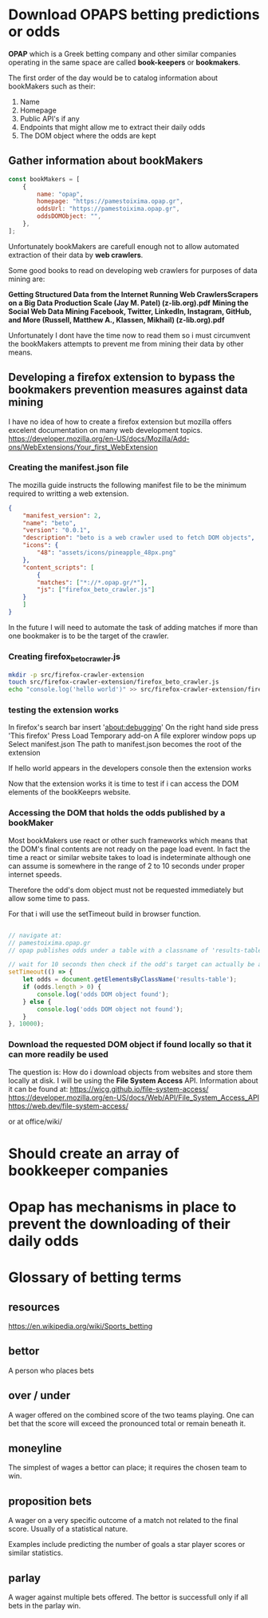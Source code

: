 * Download OPAPS betting predictions or odds
*OPAP* which is a Greek betting company and other similar companies operating in
the same space are called *book-keepers* or *bookmakers*.


The first order of the day would be to catalog information about bookMakers
such as their:

1) Name
2) Homepage
3) Public API's if any
4) Endpoints that might allow me to extract their daily odds
5) The DOM object where the odds are kept

** Gather information about bookMakers
#+begin_src javascript
  const bookMakers = [
      {
          name: "opap",
          homepage: "https://pamestoixima.opap.gr",
          oddsUrl: "https://pamestoixima.opap.gr",
          oddsDOMObject: "",
      },
  ];
#+end_src

Unfortunately bookMakers are carefull enough not to allow automated extraction
of their data by *web crawlers*.

Some good books to read on developing web crawlers for purposes of data mining
are:

*Getting Structured Data from the Internet Running Web CrawlersScrapers on a Big Data Production Scale (Jay M. Patel) (z-lib.org).pdf*
*Mining the Social Web Data Mining Facebook, Twitter, LinkedIn, Instagram, GitHub, and More (Russell, Matthew A., Klassen, Mikhail) (z-lib.org).pdf*

Unfortunately I dont have the time now to read them so i must circumvent the
bookMakers attempts to prevent me from mining their data by other means.


** Developing a firefox extension to bypass the bookmakers prevention measures against data mining
I have no idea of how to create a firefox extension but mozilla offers excelent
documentation on many web development topics.
https://developer.mozilla.org/en-US/docs/Mozilla/Add-ons/WebExtensions/Your_first_WebExtension

*** Creating the manifest.json file

The mozilla guide instructs the following manifest file to be the minimum
required to writting a web extension.
#+begin_src json
  {
      "manifest_version": 2,
      "name": "beto",
      "version": "0.0.1",
      "description": "beto is a web crawler used to fetch DOM objects",
      "icons": {
          "48": "assets/icons/pineapple_48px.png"
      },
      "content_scripts": [
          {
          "matches": ["*://*.opap.gr/*"],
          "js": ["firefox_beto_crawler.js"]
      }
      ]
  }
#+end_src

In the future I will need to automate the task of adding matches if more than
one bookmaker is to be the target of the crawler.

*** Creating firefox_beto_crawler.js
#+begin_src bash
  mkdir -p src/firefox-crawler-extension
  touch src/firefox-crawler-extension/firefox_beto_crawler.js
  echo "console.log('hello world')" >> src/firefox-crawler-extension/firefox_beto_crawler.js
#+end_src

*** testing the extension works
In firefox's search bar insert 'about:debugging'
On the right hand side press 'This firefox'
Press Load Temporary add-on
A file explorer window pops up
Select manifest.json
The path to manifest.json becomes the root of the extension

If hello world appears in the developers console then the extension works

Now that the extension works it is time to test if i can access the DOM elements
of the bookKeeprs website.

*** Accessing the DOM that holds the odds published by a bookMaker 
Most bookMakers use react or other such frameworks which means that the DOM's
final contents are not ready on the page load event. In fact the time a react or
similar website takes to load is indeterminate although one can assume is
somewhere in the range of 2 to 10 seconds under proper internet speeds.

Therefore the odd's dom object must not be requested immediately but allow some
time to pass.

For that i will use the setTimeout build in browser function.

#+begin_src javascript

  // navigate at:
  // pamestoixima.opap.gr
  // opap publishes odds under a table with a classname of 'results-table'

  // wait for 10 seconds then check if the odd's target can actually be accessed.
  setTimeout(() => {
      let odds = document.getElementsByClassName('results-table');
      if (odds.length > 0) {
          console.log('odds DOM object found');
      } else {
          console.log('odds DOM object not found');
      }
  }, 10000);
#+end_src

*** Download the requested DOM object if found locally so that it can more readily be used
The question is: How do i download objects from websites and store them locally at disk.
I will be using the *File System Access* API.
Information about it can be found at:
https://wicg.github.io/file-system-access/
https://developer.mozilla.org/en-US/docs/Web/API/File_System_Access_API
https://web.dev/file-system-access/

or at office/wiki/
* Should create an array of bookkeeper companies
* Opap has mechanisms in place to prevent the downloading of their daily odds
* Glossary of betting terms
** resources
https://en.wikipedia.org/wiki/Sports_betting
** bettor
A person who places bets
** over / under
A wager offered on the combined score of the two teams playing. One can bet that
the score will exceed the pronounced total or remain beneath it.
** moneyline
The simplest of wages a bettor can place; it requires the chosen team to win.
** proposition bets
A wager on a very specific outcome of a match not related to the final score.
Usually of a statistical nature.

Examples include predicting the number of goals a star player scores or similar statistics.
** parlay
A wager against multiple bets offered. The bettor is successfull only if all
bets in the parlay win.
